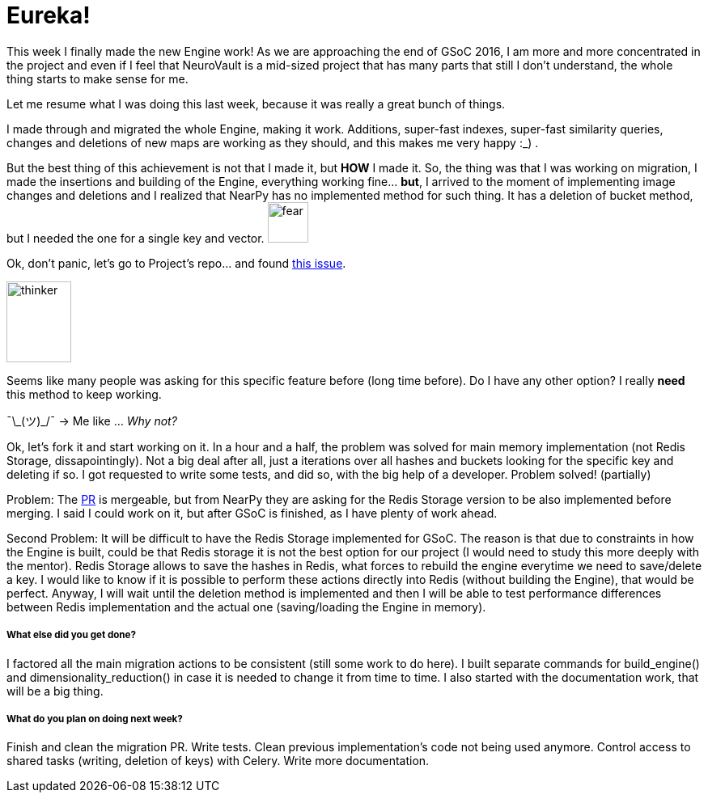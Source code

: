 # Eureka!

This week I finally made the new Engine work! As we are approaching the end of GSoC 2016, I am more and more concentrated in the project and even if I feel that NeuroVault is a mid-sized project that has many parts that still I don't understand, the whole thing starts to make sense for me. 

Let me resume what I was doing this last week, because it was really a great bunch of things.

I made through and migrated the whole Engine, making it work. Additions, super-fast indexes, super-fast similarity queries, changes and deletions of new maps are working as they should, and this makes me very happy :_) .

But the best thing of this achievement is not that I made it, but *HOW* I made it. So, the thing was that I was working on migration, I made the insertions and building of the Engine, everything working fine... *but*, I arrived to the moment of implementing image changes and deletions and I realized that NearPy has no implemented method for such thing. It has a deletion of bucket method, but I needed the one for a single key and vector. image:https://kallinablog.files.wordpress.com/2016/02/shocked-emoji.png?w=462[fear, 50,50]

Ok, don't panic, let's go to Project's repo... and found link:https://github.com/pixelogik/NearPy/issues/42[this issue]. 

image:http://pixel.nymag.com/imgs/daily/following/2015/12/04/thinky.w560.h375.jpg[thinker, 80,100]

Seems like many people was asking for this specific feature before (long time before). Do I have any other option? I really *need* this method to keep working.  

¯\\_(ツ)_/¯  -> Me like ...   _Why not?_


Ok, let's fork it and start working on it. In a hour and a half, the problem was solved for main memory implementation (not Redis Storage, dissapointingly). Not a big deal after all, just a iterations over all hashes and buckets looking for the specific key and deleting if so. I got requested to write some tests, and did so, with the big help of a developer. Problem solved! (partially) 

Problem: The link:https://github.com/pixelogik/NearPy/pull/57[PR] is mergeable, but from NearPy they are asking for the Redis Storage version to be also implemented before merging. I said I could work on it, but after GSoC is finished, as I have plenty of work ahead. 

Second Problem: It will be difficult to have the Redis Storage implemented for GSoC. 
The reason is that due to constraints in how the Engine is built, could be that Redis storage it is not the best option for our project (I would need to study this more deeply with the mentor). Redis Storage allows to save the hashes in Redis, what forces to rebuild the engine everytime we need to save/delete a key. I would like to know if it is possible to perform these actions directly into Redis (without building the Engine), that would be perfect. Anyway, I will wait until the deletion method is implemented and then I will be able to test performance differences between Redis implementation and the actual one (saving/loading the Engine in memory).


##### What else did you get done?

I factored all the main migration actions to be consistent (still some work to do here). I built separate commands for build_engine() and dimensionality_reduction() in case it is needed to change it from time to time. I also started with the documentation work, that will be a big thing.

##### What do you plan on doing next week?

Finish and clean the migration PR. Write tests. Clean previous implementation's code not being used anymore. Control access to shared tasks (writing, deletion of keys) with Celery. Write more documentation.


